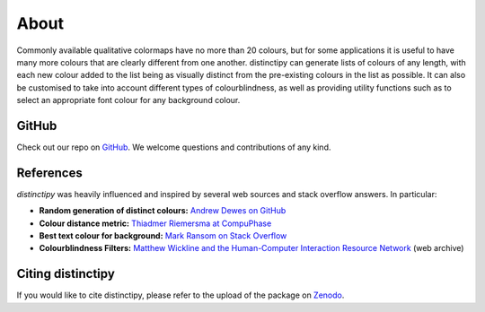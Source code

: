 ##############
About
##############

Commonly available qualitative colormaps have no more than 20 colours,
but for some applications it is useful to have many more colours that
are clearly different from one another. distinctipy can generate lists
of colours of any length, with each new colour added to the list being
as visually distinct from the pre-existing colours in the list as
possible. It can also be customised to take into account different
types of colourblindness, as well as providing utility functions such
as to select an appropriate font colour for any background colour.

==================
GitHub
==================

Check out our repo on `GitHub
<https://github.com/alan-turing-institute/distinctipy>`_. We welcome
questions and contributions of any kind.

==================
References
==================

*distinctipy* was heavily influenced and inspired by several web sources and
stack overflow answers. In particular:

* **Random generation of distinct colours:** `Andrew Dewes on GitHub <https://gist.github.com/adewes/5884820>`_
* **Colour distance metric:** `Thiadmer Riemersma at CompuPhase <https://www.compuphase.com/cmetric.htm>`_
* **Best text colour for background:** `Mark Ransom on Stack Overflow <https://stackoverflow.com/a/3943023>`_
* **Colourblindness Filters:** `Matthew Wickline and the Human-Computer Interaction Resource Network <http://web.archive.org/web/20090318054431/http://www.nofunc.com/Color_Blindness_Library>`_ (web archive)

=======================
Citing distinctipy
=======================

If you would like to cite distinctipy, please refer to the upload of the package on `Zenodo <https://doi.org/10.5281/zenodo.3985191>`_.
